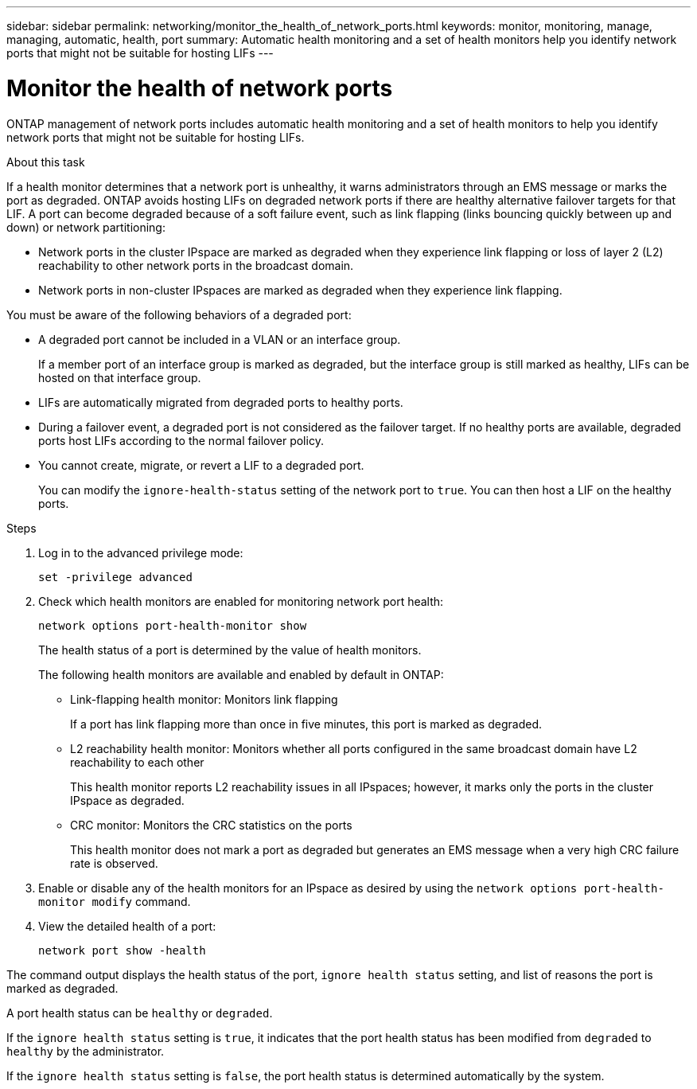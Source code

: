 ---
sidebar: sidebar
permalink: networking/monitor_the_health_of_network_ports.html
keywords: monitor, monitoring, manage, managing, automatic, health, port
summary: Automatic health monitoring and a set of health monitors help you identify network ports that might not be suitable for hosting LIFs
---

= Monitor the health of network ports
:hardbreaks:
:nofooter:
:icons: font
:linkattrs:
:imagesdir: ./media/

//
// This file was created with NDAC Version 2.0 (August 17, 2020)
//
// 2020-11-23 12:34:43.862744
//
// restructured: March 2021
//

[.lead]
ONTAP management of network ports includes automatic health monitoring and a set of health monitors to help you identify network ports that might not be suitable for hosting LIFs.

.About this task

If a health monitor determines that a network port is unhealthy, it warns administrators through an EMS message or marks the port as degraded. ONTAP avoids hosting LIFs on degraded network ports if there are healthy alternative failover targets for that LIF. A port can become degraded because of a soft failure event, such as link flapping (links bouncing quickly between up and down) or network partitioning:

* Network ports in the cluster IPspace are marked as degraded when they experience link flapping or loss of layer 2 (L2) reachability to other network ports in the broadcast domain.
* Network ports in non-cluster IPspaces are marked as degraded when they experience link flapping.

You must be aware of the following behaviors of a degraded port:

* A degraded port cannot be included in a VLAN or an interface group.
+
If a member port of an interface group is marked as degraded, but the interface group is still marked as healthy, LIFs can be hosted on that interface group.

* LIFs are automatically migrated from degraded ports to healthy ports.
* During a failover event, a degraded port is not considered as the failover target. If no healthy ports are available, degraded ports host LIFs according to the normal failover policy.
* You cannot create, migrate, or revert a LIF to a degraded port.
+
You can modify the `ignore-health-status` setting of the network port to `true`. You can then host a LIF on the healthy ports.

.Steps

. Log in to the advanced privilege mode:
+
....
set -privilege advanced
....

. Check which health monitors are enabled for monitoring network port health:
+
....
network options port-health-monitor show
....
+
The health status of a port is determined by the value of health monitors.
+
The following health monitors are available and enabled by default in ONTAP:
+
* Link-flapping health monitor: Monitors link flapping
+
If a port has link flapping more than once in five minutes, this port is marked as degraded.

* L2 reachability health monitor: Monitors whether all ports configured in the same broadcast domain have L2 reachability to each other
+
This health monitor reports L2 reachability issues in all IPspaces; however, it marks only the ports in the cluster IPspace as degraded.

* CRC monitor: Monitors the CRC statistics on the ports
+
This health monitor does not mark a port as degraded but generates an EMS message when a very high CRC failure rate is observed.

. Enable or disable any of the health monitors for an IPspace as desired by using the `network options port-health-monitor modify` command.

. View the detailed health of a port:
+
....
network port show -health
....

The command output displays the health status of the port, `ignore health status` setting, and list of reasons the port is marked as degraded.

A port health status can be `healthy` or `degraded`.

If the `ignore health status` setting is `true`, it indicates that the port health status has been modified from `degraded` to `healthy` by the administrator.

If the `ignore health status` setting is `false`, the port health status is determined automatically by the system.
